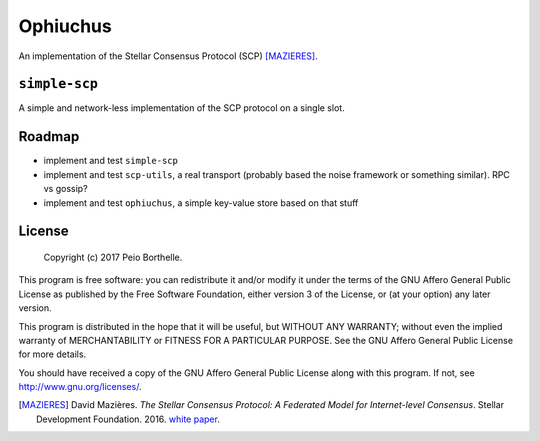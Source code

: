 =========
Ophiuchus
=========

An implementation of the Stellar Consensus Protocol (SCP) [MAZIERES]_.

``simple-scp``
--------------

A simple and network-less implementation of the SCP protocol on a single
slot.

Roadmap
-------

* implement and test ``simple-scp``
* implement and test ``scp-utils``, a real transport (probably based the noise
  framework or something similar). RPC vs gossip?
* implement and test ``ophiuchus``, a simple key-value store based on that stuff


License
-------

   Copyright (c) 2017 Peio Borthelle.

This program is free software: you can redistribute it and/or modify it under
the terms of the GNU Affero General Public License as published by the Free
Software Foundation, either version 3 of the License, or (at your option) any
later version.

This program is distributed in the hope that it will be useful, but WITHOUT ANY
WARRANTY; without even the implied warranty of MERCHANTABILITY or FITNESS FOR A
PARTICULAR PURPOSE. See the GNU Affero General Public License for more details.

You should have received a copy of the GNU Affero General Public License along
with this program. If not, see http://www.gnu.org/licenses/.


.. [MAZIERES] David Mazières. *The Stellar Consensus Protocol: A Federated Model
   for Internet-level Consensus*. Stellar Development Foundation. 2016. `white
   paper`_.

.. _white paper: https://www.stellar.org/papers/stellar-consensus-protocol.pdf
